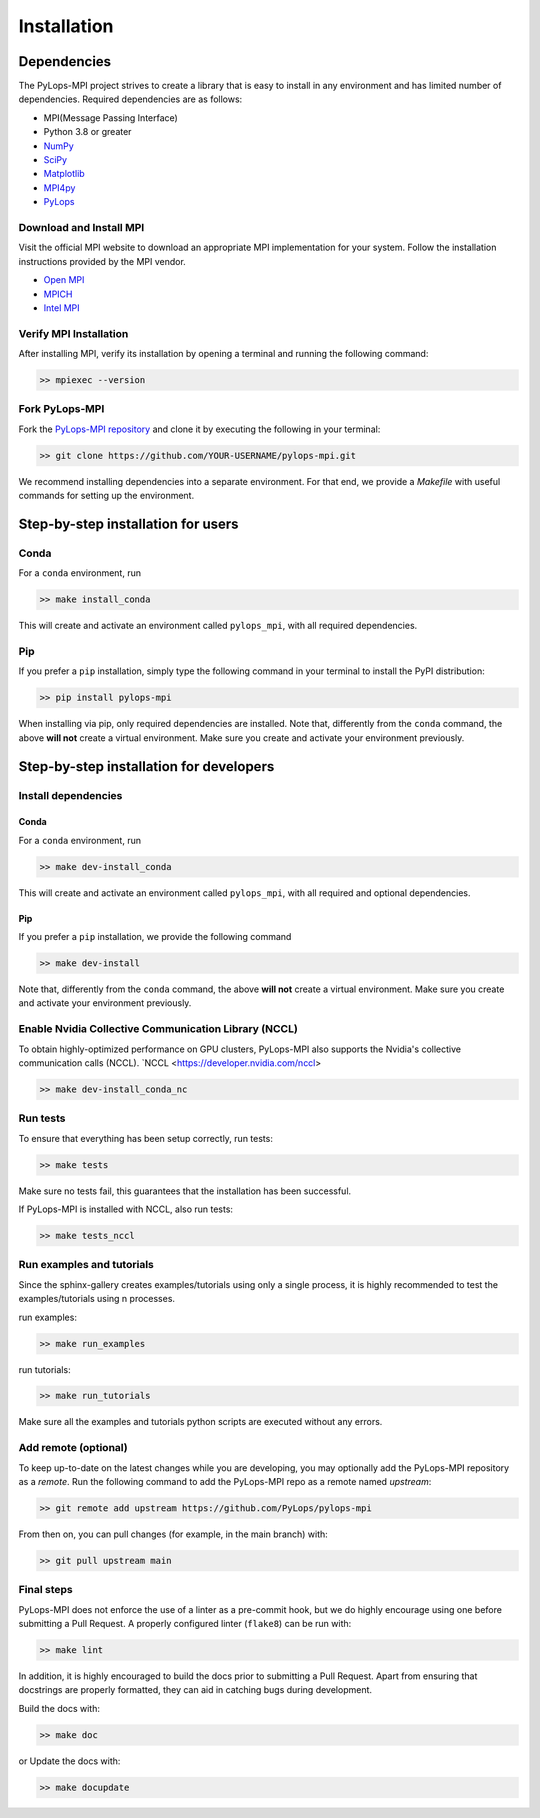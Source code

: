 .. _installation:

Installation
############

Dependencies
************
The PyLops-MPI project strives to create a library that is easy to install in
any environment and has limited number of dependencies.
Required dependencies are as follows:

* MPI(Message Passing Interface)
* Python 3.8 or greater
* `NumPy <http://www.numpy.org>`_
* `SciPy <http://www.scipy.org/scipylib/index.html>`_
* `Matplotlib <https://matplotlib.org/>`_
* `MPI4py <https://mpi4py.readthedocs.io/en/stable/>`_
* `PyLops <https://pylops.readthedocs.io/en/stable/>`_

Download and Install MPI
========================
Visit the official MPI website to download an appropriate MPI implementation for your system.
Follow the installation instructions provided by the MPI vendor.

* `Open MPI <https://www.open-mpi.org/software/ompi/v1.10/>`_
* `MPICH <https://www.mpich.org/downloads/>`_
* `Intel MPI <https://www.intel.com/content/www/us/en/developer/tools/oneapi/mpi-library.html#gs.10j8fx>`_

Verify MPI Installation
=======================
After installing MPI, verify its installation by opening a terminal and running the following command:

.. code-block:: bash

   >> mpiexec --version

Fork PyLops-MPI
===============
Fork the `PyLops-MPI repository <https://github.com/PyLops/pylops-mpi>`_ and clone it by executing the following in your terminal:

.. code-block:: bash

   >> git clone https://github.com/YOUR-USERNAME/pylops-mpi.git

We recommend installing dependencies into a separate environment.
For that end, we provide a `Makefile` with useful commands for setting up the environment.

Step-by-step installation for users
***********************************

Conda
=====
For a ``conda`` environment, run

.. code-block:: bash

   >> make install_conda

This will create and activate an environment called ``pylops_mpi``, with all required dependencies.

Pip
===
If you prefer a ``pip`` installation, simply type the following command in your terminal to install the
PyPI distribution:

.. code-block:: bash

   >> pip install pylops-mpi

When installing via pip, only required dependencies are installed.
Note that, differently from the  ``conda`` command, the above **will not** create a virtual environment.
Make sure you create and activate your environment previously.

.. _DevInstall:

Step-by-step installation for developers
****************************************

Install dependencies
====================

Conda
-----
For a ``conda`` environment, run

.. code-block:: bash

   >> make dev-install_conda

This will create and activate an environment called ``pylops_mpi``, with all required and optional dependencies.

Pip
---
If you prefer a ``pip`` installation, we provide the following command

.. code-block:: bash

   >> make dev-install

Note that, differently from the  ``conda`` command, the above **will not** create a virtual environment.
Make sure you create and activate your environment previously.

Enable Nvidia Collective Communication Library (NCCL)
=======================================================
To obtain highly-optimized performance on GPU clusters, PyLops-MPI also supports the Nvidia's collective communication calls (NCCL).
`NCCL <https://developer.nvidia.com/nccl>

.. code-block:: bash

   >> make dev-install_conda_nc


Run tests
=========
To ensure that everything has been setup correctly, run tests:

.. code-block:: bash

   >> make tests

Make sure no tests fail, this guarantees that the installation has been successful.

If PyLops-MPI is installed with NCCL, also run tests:

.. code-block:: bash

   >> make tests_nccl

Run examples and tutorials
==========================
Since the sphinx-gallery creates examples/tutorials using only a single process, it is highly recommended to test the
examples/tutorials using n processes.

run examples:

.. code-block:: bash

   >> make run_examples

run tutorials:

.. code-block:: bash

   >> make run_tutorials

Make sure all the examples and tutorials python scripts are executed without any errors.

Add remote (optional)
=====================
To keep up-to-date on the latest changes while you are developing, you may optionally add
the PyLops-MPI repository as a *remote*.
Run the following command to add the PyLops-MPI repo as a remote named *upstream*:

.. code-block:: bash

   >> git remote add upstream https://github.com/PyLops/pylops-mpi

From then on, you can pull changes (for example, in the main branch) with:

.. code-block:: bash

   >> git pull upstream main

Final steps
===========
PyLops-MPI does not enforce the use of a linter as a pre-commit hook, but we do highly encourage using one before submitting a Pull Request.
A properly configured linter (``flake8``) can be run with:

.. code-block:: bash

   >> make lint

In addition, it is highly encouraged to build the docs prior to submitting a Pull Request.
Apart from ensuring that docstrings are properly formatted, they can aid in catching bugs during development.

Build the docs with:

.. code-block:: bash

   >> make doc

or Update the docs with:

.. code-block:: bash

   >> make docupdate
